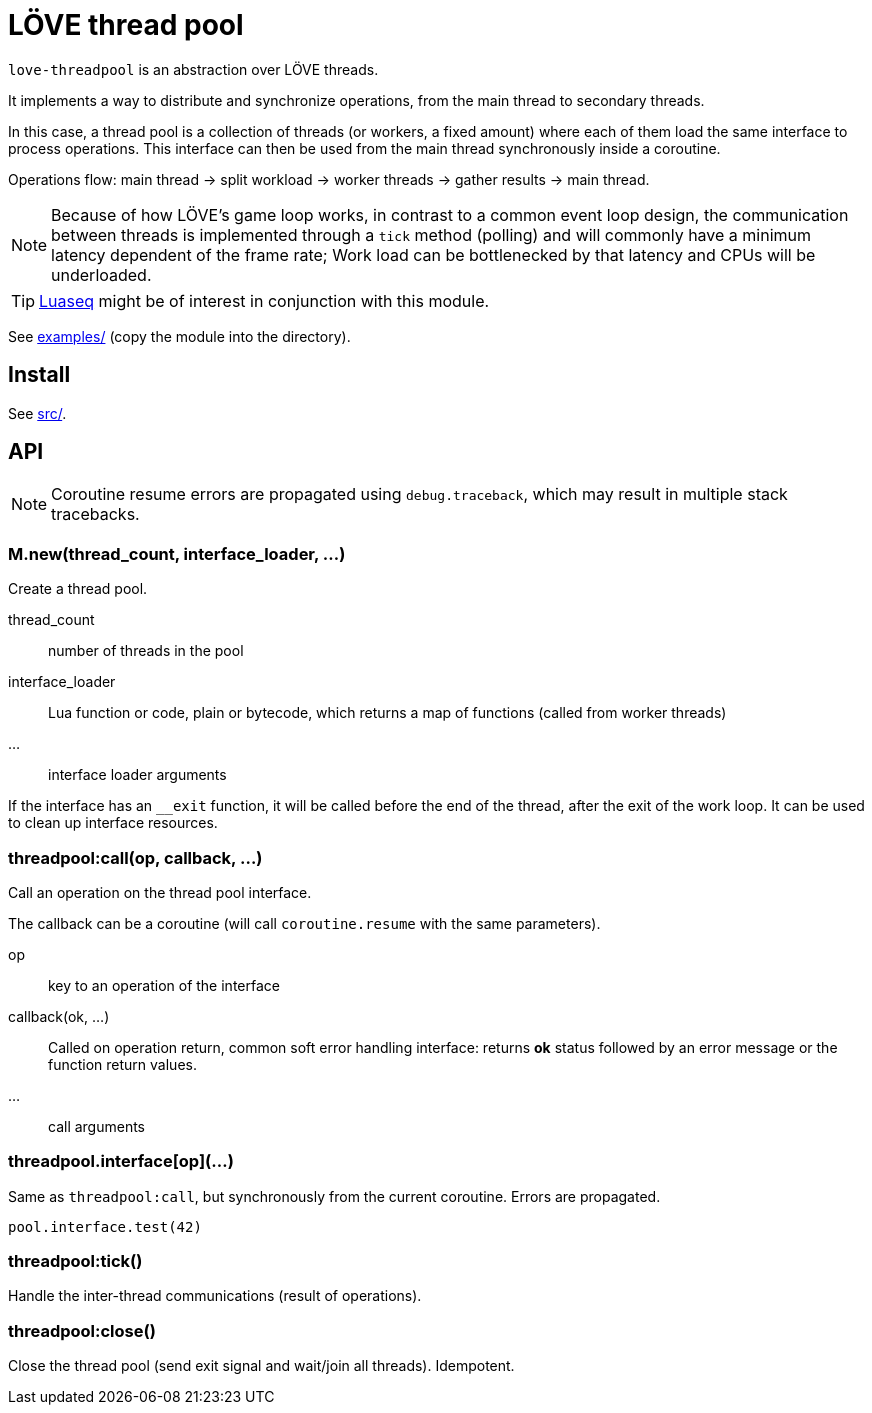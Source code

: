 = LÖVE thread pool
ifdef::env-github[]
:tip-caption: :bulb:
:note-caption: :information_source:
:important-caption: :heavy_exclamation_mark:
:caution-caption: :fire:
:warning-caption: :warning:
endif::[]

`love-threadpool` is an abstraction over LÖVE threads.

It implements a way to distribute and synchronize operations, from the main thread to secondary threads.

In this case, a thread pool is a collection of threads (or workers, a fixed amount) where each of them load the same interface to process operations.
This interface can then be used from the main thread synchronously inside a coroutine.

Operations flow: main thread -> split workload -> worker threads -> gather results -> main thread.

NOTE: Because of how LÖVE's game loop works, in contrast to a common event loop design, the communication between threads is implemented through a `tick` method (polling) and will commonly have a minimum latency dependent of the frame rate; Work load can be bottlenecked by that latency and CPUs will be underloaded.

TIP: https://github.com/ImagicTheCat/Luaseq[Luaseq] might be of interest in conjunction with this module.

See link:examples/[] (copy the module into the directory).

== Install

See link:src/[].

== API

NOTE: Coroutine resume errors are propagated using `debug.traceback`, which may result in multiple stack tracebacks.

=== M.new(thread_count, interface_loader, ...)

Create a thread pool.

thread_count:: number of threads in the pool
interface_loader:: Lua function or code, plain or bytecode, which returns a map of functions (called from worker threads)
...:: interface loader arguments

If the interface has an `__exit` function, it will be called before the end of the thread, after the exit of the work loop. It can be used to clean up interface resources.

=== threadpool:call(op, callback, ...)

Call an operation on the thread pool interface.

The callback can be a coroutine (will call `coroutine.resume` with the same parameters).

op:: key to an operation of the interface
callback(ok, ...):: Called on operation return, common soft error handling interface: returns *ok* status followed by an error message or the function return values.
...:: call arguments

=== threadpool.interface[op](...)

Same as `threadpool:call`, but synchronously from the current coroutine. Errors are propagated.

====
[source, lua]
----
pool.interface.test(42)
----
====

=== threadpool:tick()

Handle the inter-thread communications (result of operations).

=== threadpool:close()

Close the thread pool (send exit signal and wait/join all threads). Idempotent.
